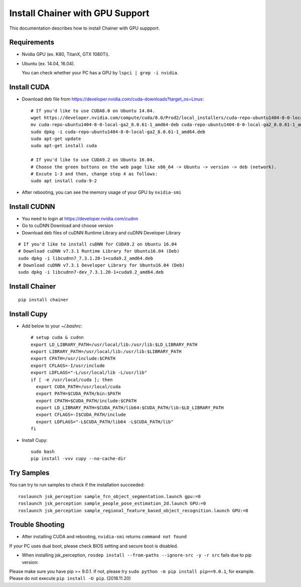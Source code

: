 Install Chainer with GPU Support
================================

This documentation describes how to install Chainer with GPU suppport.


Requirements
------------

- Nvidia GPU (ex. K80, TitanX, GTX 1080Ti).
- Ubuntu (ex. 14.04, 16.04).

  You can check whether your PC has a GPU by ``lspci | grep -i nvidia``.

Install CUDA
------------

- Download deb file from https://developer.nvidia.com/cuda-downloads?target_os=Linux::

    # If you'd like to use CUDA8.0 on Ubuntu 14.04.
    wget https://developer.nvidia.com/compute/cuda/8.0/Prod2/local_installers/cuda-repo-ubuntu1404-8-0-local-ga2_8.0.61-1_amd64-deb
    mv cuda-repo-ubuntu1404-8-0-local-ga2_8.0.61-1_amd64-deb cuda-repo-ubuntu1404-8-0-local-ga2_8.0.61-1_amd64.deb
    sudo dpkg -i cuda-repo-ubuntu1404-8-0-local-ga2_8.0.61-1_amd64.deb
    sudo apt-get update
    sudo apt-get install cuda

    # If you'd like to use CUDA9.2 on Ubuntu 16.04.
    # Choose the green buttons on the web page like x86_64 -> Ubuntu -> version -> deb (network).
    # Excute 1-3 and then, change step 4 as follows:
    sudo apt install cuda-9-2

- After rebooting, you can see the memory usage of your GPU by ``nvidia-smi``

Install CUDNN
-------------

- You need to login at https://developer.nvidia.com/cudnn
- Go to cuDNN Download and choose version
- Download deb files of cuDNN Runtime Library and cuDNN Developer Library

::

   # If you'd like to install cuDNN for CUDA9.2 on Ubuntu 16.04
   # Download cuDNN v7.3.1 Runtime Library for Ubuntu16.04 (Deb)
   sudo dpkg -i libcudnn7_7.3.1.20-1+cuda9.2_amd64.deb
   # Download cuDNN v7.3.1 Developer Library for Ubuntu16.04 (Deb)
   sudo dpkg -i libcudnn7-dev_7.3.1.20-1+cuda9.2_amd64.deb

Install Chainer
---------------

::

    pip install chainer


Install Cupy
------------

- Add below to your `~/.bashrc`::

    # setup cuda & cudnn
    export LD_LIBRARY_PATH=/usr/local/lib:/usr/lib:$LD_LIBRARY_PATH
    export LIBRARY_PATH=/usr/local/lib:/usr/lib:$LIBRARY_PATH
    export CPATH=/usr/include:$CPATH
    export CFLAGS=-I/usr/include
    export LDFLAGS="-L/usr/local/lib -L/usr/lib"
    if [ -e /usr/local/cuda ]; then
      export CUDA_PATH=/usr/local/cuda
      export PATH=$CUDA_PATH/bin:$PATH
      export CPATH=$CUDA_PATH/include:$CPATH
      export LD_LIBRARY_PATH=$CUDA_PATH/lib64:$CUDA_PATH/lib:$LD_LIBRARY_PATH
      export CFLAGS=-I$CUDA_PATH/include
      export LDFLAGS="-L$CUDA_PATH/lib64 -L$CUDA_PATH/lib"
    fi

- Install Cupy::

    sudo bash
    pip install -vvv cupy --no-cache-dir


Try Samples
-----------

You can try to run samples to check if the installation succeeded::

    roslaunch jsk_perception sample_fcn_object_segmentation.launch gpu:=0
    roslaunch jsk_perception sample_people_pose_estimation_2d.launch GPU:=0
    roslaunch jsk_perception sample_regional_feature_based_object_recognition.launch GPU:=0

Trouble Shooting
----------------

- After installing CUDA and rebooting, ``nvidia-smi`` returns ``command not found``

If your PC uses dual boot, please check BIOS setting and secure boot is disabled.

- When installing jsk_perception, ``rosdep install --from-paths --ignore-src -y -r src`` fails due to pip version:

Please make sure you have pip >= 9.0.1. If not, please try ``sudo python -m pip install pip==9.0.1``, for example. Please do not execute ``pip install -U pip``. (2018.11.20)
